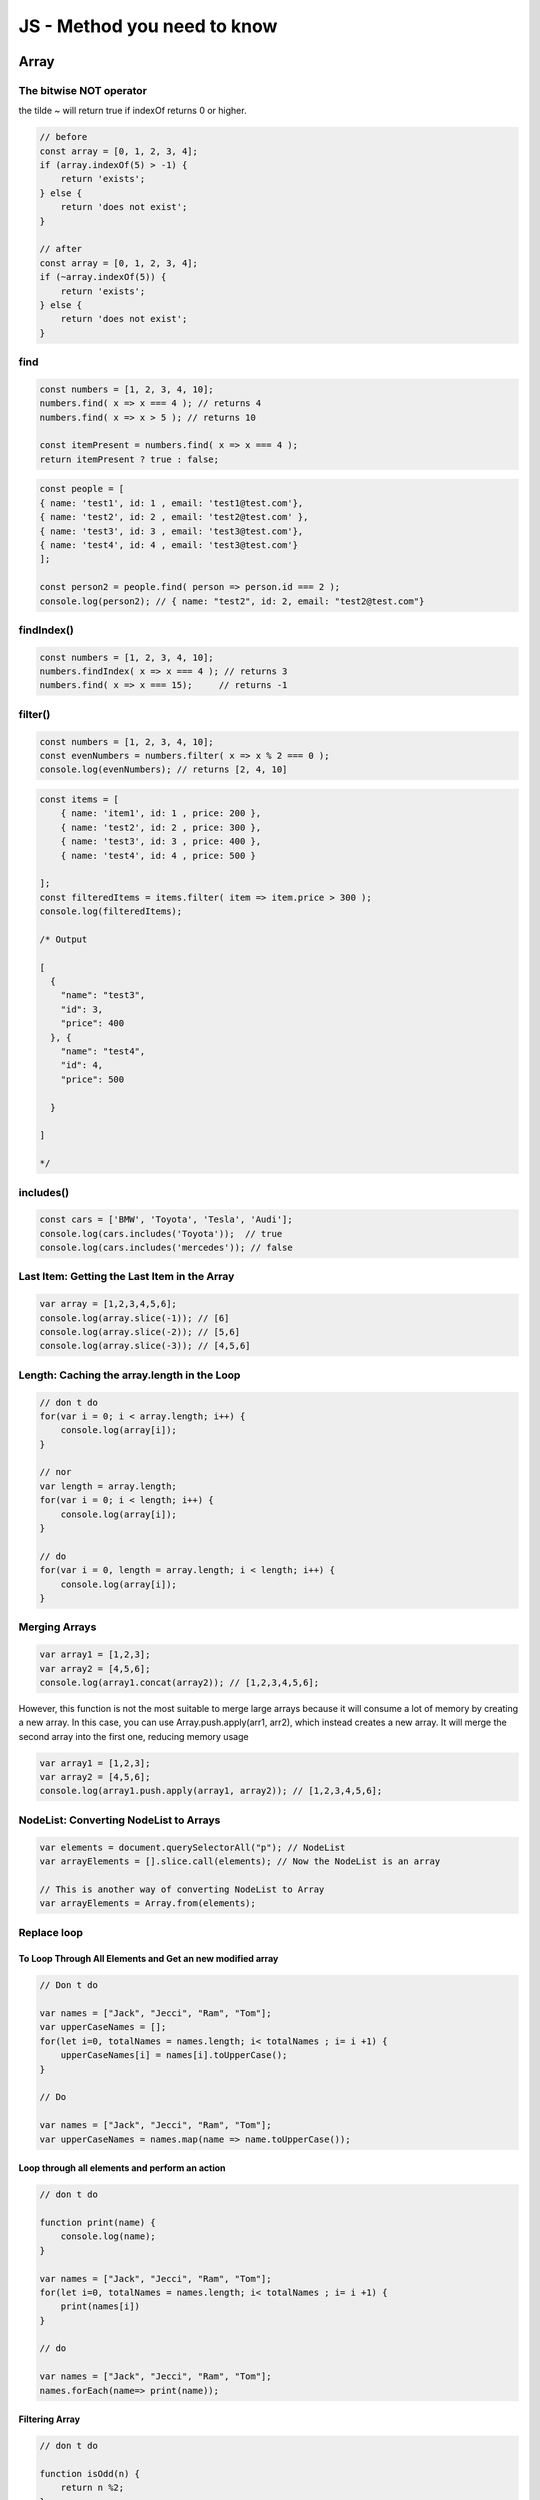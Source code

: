 JS - Method you need to know
############################

Array
*****

The bitwise NOT operator
========================

the tilde ~ will return true if indexOf returns 0 or higher.

.. code-block:: js

    // before
    const array = [0, 1, 2, 3, 4];
    if (array.indexOf(5) > -1) {
        return 'exists';
    } else {
        return 'does not exist';
    }

    // after
    const array = [0, 1, 2, 3, 4];
    if (~array.indexOf(5)) {
        return 'exists';
    } else {
        return 'does not exist';
    }

find
====

.. code-block:: js

    const numbers = [1, 2, 3, 4, 10];
    numbers.find( x => x === 4 ); // returns 4
    numbers.find( x => x > 5 ); // returns 10

    const itemPresent = numbers.find( x => x === 4 );
    return itemPresent ? true : false;

.. code-block:: js

    const people = [
    { name: 'test1', id: 1 , email: 'test1@test.com'},
    { name: 'test2', id: 2 , email: 'test2@test.com' },
    { name: 'test3', id: 3 , email: 'test3@test.com'},
    { name: 'test4', id: 4 , email: 'test3@test.com'}
    ];

    const person2 = people.find( person => person.id === 2 );
    console.log(person2); // { name: "test2", id: 2, email: "test2@test.com"}

findIndex()
===========

.. code-block:: js

    const numbers = [1, 2, 3, 4, 10];
    numbers.findIndex( x => x === 4 ); // returns 3
    numbers.find( x => x === 15);     // returns -1

filter()
========

.. code-block:: js

    const numbers = [1, 2, 3, 4, 10];
    const evenNumbers = numbers.filter( x => x % 2 === 0 );
    console.log(evenNumbers); // returns [2, 4, 10]

.. code-block:: javascript

    const items = [
        { name: 'item1', id: 1 , price: 200 },
        { name: 'test2', id: 2 , price: 300 },
        { name: 'test3', id: 3 , price: 400 },
        { name: 'test4', id: 4 , price: 500 }

    ];
    const filteredItems = items.filter( item => item.price > 300 );
    console.log(filteredItems);

    /* Output

    [
      {
        "name": "test3",
        "id": 3,
        "price": 400
      }, {
        "name": "test4",
        "id": 4,
        "price": 500

      }

    ]

    */


includes()
==========

.. code-block:: js

    const cars = ['BMW', 'Toyota', 'Tesla', 'Audi'];
    console.log(cars.includes('Toyota'));  // true
    console.log(cars.includes('mercedes')); // false

Last Item: Getting the Last Item in the Array
=============================================

.. code-block:: js

    var array = [1,2,3,4,5,6];
    console.log(array.slice(-1)); // [6]
    console.log(array.slice(-2)); // [5,6]
    console.log(array.slice(-3)); // [4,5,6]

Length: Caching the array.length in the Loop
============================================

.. code-block:: js

    // don t do
    for(var i = 0; i < array.length; i++) {
        console.log(array[i]);
    }

    // nor
    var length = array.length;
    for(var i = 0; i < length; i++) {
        console.log(array[i]);
    }

    // do
    for(var i = 0, length = array.length; i < length; i++) {
        console.log(array[i]);
    }

Merging Arrays
==============

.. code-block:: js

    var array1 = [1,2,3];
    var array2 = [4,5,6];
    console.log(array1.concat(array2)); // [1,2,3,4,5,6];

However, this function is not the most suitable to merge large arrays because it will consume a lot of memory by creating a new array.
In this case, you can use Array.push.apply(arr1, arr2), which instead creates a new array. It will merge the second array into the first one, reducing memory usage

.. code-block:: js

    var array1 = [1,2,3];
    var array2 = [4,5,6];
    console.log(array1.push.apply(array1, array2)); // [1,2,3,4,5,6];

NodeList: Converting NodeList to Arrays
=======================================

.. code-block:: js

    var elements = document.querySelectorAll("p"); // NodeList
    var arrayElements = [].slice.call(elements); // Now the NodeList is an array

    // This is another way of converting NodeList to Array
    var arrayElements = Array.from(elements);

Replace loop
============

To Loop Through All Elements and Get an new modified array
----------------------------------------------------------

.. code-block:: js

    // Don t do

    var names = ["Jack", "Jecci", "Ram", "Tom"];
    var upperCaseNames = [];
    for(let i=0, totalNames = names.length; i< totalNames ; i= i +1) {
        upperCaseNames[i] = names[i].toUpperCase();
    }

    // Do

    var names = ["Jack", "Jecci", "Ram", "Tom"];
    var upperCaseNames = names.map(name => name.toUpperCase());

Loop through all elements and perform an action
-----------------------------------------------

.. code-block:: js

    // don t do

    function print(name) {
        console.log(name);
    }

    var names = ["Jack", "Jecci", "Ram", "Tom"];
    for(let i=0, totalNames = names.length; i< totalNames ; i= i +1) {
        print(names[i])
    }

    // do

    var names = ["Jack", "Jecci", "Ram", "Tom"];
    names.forEach(name=> print(name));

Filtering Array
---------------

.. code-block:: js

    // don t do

    function isOdd(n) {
        return n %2;
    }
    var numbers = [1,2,3,4,5];var odd = [];for(let i=0, total = numbers.length; i< total ; i= i +1) {
        let number = numbers[i];
        if( isOdd(number) ) {
            odd.push(number);
        }
    }

    // do

    var numbers = [1,2,3,4,5, 6, 7]
    var odd = numbers.filter(n => n%2); // single line

Creating an Output With Array Elements
--------------------------------------

.. code-block:: js

    // don t do

    var numbers = [1,2,3,4,5]
    var result = 0;
    for(let i=0, total = numbers.length; i< total ; i= i +1) {
        result = result + numbers[i];
    }

    // do

    var numbers = [1,2,3,4,5,6,7];
    function sum(accumulator, currentValue){
        return accumulator + currentValue;
    }
    var initialVal = 0;
    var result = numbers.reduce(sum, initialVal);

    // or even

    var numbers = [1,2,3,4,5,6,7, 10];
    var result = numbers.reduce((acc, val)=> acc+val, 0);

Checking if an Array Contains a Value
-------------------------------------

.. code-block:: js

    // don t do

    var names = ["ram", "raj", "rahul"];
    for(let i=0, totalNames = names.length; i< totalNames ; i= i +1) {
        if(names[i] === "rahul") {
            console.log("%c found rahul", "color:red");
            return;
        }
    }

    // do

    var names = ["ram", "raj", "rahul"];
    let isRahulPresent = names.some(name => name==="rahul");
    if(isRahulPresent) {
        console.log("%c found rahul", "color:red");
    }

To Check Whether Every Element in an Array Meets a Condition
------------------------------------------------------------

.. code-block:: js

    // don t do

    var num = [1,2,3,4,5, 0];
    for(let i=0, total = numbers.length; i< total ; i= i +1) {
        if(num <= 0) {
            console.log("0 present in array");
        }
    }

    // do

    var num = [1,2,3,4,5, 0];
    var isZeroFree = num.every(e => e > 0);
    if(!isZeroFree) {
        console.log("0 present in array");
    }

Shuffling an Array’s Elements
=============================

.. code-block:: js

    var list = [1,2,3];
    console.log(list.sort(function() { Math.random() - 0.5 })); // [2,1,3]

Spread operator
===============

.. code-block:: js

    const cars = ['BMW', 'Toyota', 'Tesla', 'Audi'];
    let newCarsArray = [...cars];
    console.log(newCarsArray);

    // ['BMW', 'Toyota', 'Tesla', 'Audi']

    const array1 = [1,2,3];
    const array2 = [4,5];
    const array3 = [...arr1,...arr2];
    console.log(array3);
    // [ 1, 2, 3, 4, 5 ]

Truncating Array
================

.. code-block:: js

    var array = [1,2,3,4,5,6];
    console.log(array.length); // 6
    array.length = 3;
    console.log(array.length); // 3
    console.log(array); // [1,2,3]

Boolean
*******

Optionnal chaining and nulling coalescing
=========================================

.. code-block:: js

    let thing = obj?.node?.thing ?? 2
    const tenthItem = arr?.[10]
    const message = obj?.stringFunction()
    functionDoesNotExist?.()

Converting to Boolean Using the !! Operator
===========================================

A simple !!variable, which will automatically convert any kind of data to a boolean and this variable will return false only if it has some of these values: 0, null, "", undefined, or NaN, otherwise, it will return true.

Default Values Using the || Operator
====================================

.. code-block:: js

    function User(name, age) {
        this.name = name || "Oliver Queen";
        this.age = age || 27;
    }

    var user1 = new User();
    console.log(user1.name); // Oliver Queen
    console.log(user1.age); // 27

    var user2 = new User("Barry Allen", 25);
    console.log(user2.name); // Barry Allen
    console.log(user2.age); // 25

Short-Circuit Conditionals
==========================

.. code-block:: js

    // don t do
    if (connected) {
      login();
    }

    // do
    connected && login();

    // or
    user && user.login();

Number
******

Converting to Number Using the + Operator
=========================================

Object
******

Creating and copying objects
============================

.. code-block:: js

    const dest1 = { a: 1};
    const source = { b: 2, c: 3};
    Object.assign(dest1,source);
    console.log(dest); // {a: 1, b: 2, c: 3}

    const dest2 = { aa: 1};
    const source1 = { bb: 2, cc: 3};
    const source2 = { dd: 4, ee: 5};
    Object.assign(dest2, source1,source2);
    console.log(dest2);  // {aa: 1, bb: 2, cc: 3, dd: 4, ee: 5}

.. code-block:: js

    const original = { a: 1};
    const copyObject = Object.assign({},original);
    console.log(copyObject); // { a: 1};

.. code-block:: js

    const original = { a: 1};
    const copyObject = {...original}
    console.log(copyObject); // { a: 1};

.. code-block:: js

    let source =

    {
        a: 1,
        b: {

            c: 2,

        },

    };

    let destObj = JSON.parse(JSON.stringify(obj));

Destructuring
=============

2020.02.19

.. code-block:: JS

    // before
    const names = {
        user1: 'Ann',
        user2: 'Bob',
        user3: 'Julie',
        user4: 'Mike',
    }

    console.log(names.user1);
    console.log(names.user2);
    console.log(names.user3);
    console.log(names.user4);

    // now

    const { user1, user2, user3, 'user4': mike}

    console.log(user1)
    console.log(user2)
    console.log(user3)
    console.log(mike)

    const x = [1, 2, 3]
    const [y, z] = x
    const [a, b, ...rest] = x

Strings
*******

Replace All
===========

.. code-block:: js

    var string = "john john";
    console.log(string.replace(/hn/, "ana")); // "joana john"
    console.log(string.replace(/hn/g, "ana")); // "joana joana"

startsWith()
============

.. code-block:: js

    const str = 'Hello world, welcome to the javascript.';
    console.log(str.startsWith('Hello')); // true
    console.log(str.startsWith('Help'));  // false

endWith()
=========

.. code-block:: js

    const str = 'Hello world, welcome to the javascript.';
    console.log(str.endsWith('javascript.')); // true
    console.log(str.endsWith('hello'));       // false

includes()
==========

.. code-block:: js

    var str = "Hello world, welcome to the universe.";
    console.log(str.includes("world")); // true
    console.log(str.includes("test"));  // false

Sources
*******

* https://medium.com/better-programming/most-useful-javascript-methods-355139f96d7
* https://medium.com/better-programming/11-extremely-useful-javascript-tips-4484429a5655
* https://medium.com/better-programming/you-dont-need-loops-in-javascript-1dc8139eab4b
* https://dev.to/laurieontech/optional-chaining-has-arrived-111l
* https://levelup.gitconnected.com/ultimate-guide-to-tips-tricks-and-javascript-features-you-should-know-27e0a4a6ffdf

Document history
****************

+------------+---------+--------------------------------------------------------------------+
| Date       | Version | Comment                                                            |
+============+=========+====================================================================+
| 2020.02.20 | V1.1.0  | destructuring                                                      |
+------------+---------+--------------------------------------------------------------------+
| 2020.02.20 | V1.0.2  | Optionnal chaining and nulling coalescing                          |
+------------+---------+--------------------------------------------------------------------+
| 2020.01.19 | V1.0.1  | add how to replace loop                                            |
+------------+---------+--------------------------------------------------------------------+
| 2020.01.19 | V1.0.1  | add tips from 11 Extremely Useful JavaScript Tips                  |
+------------+---------+--------------------------------------------------------------------+
| 2019.11.17 | V1.0    | First write                                                        |
+------------+---------+--------------------------------------------------------------------+

